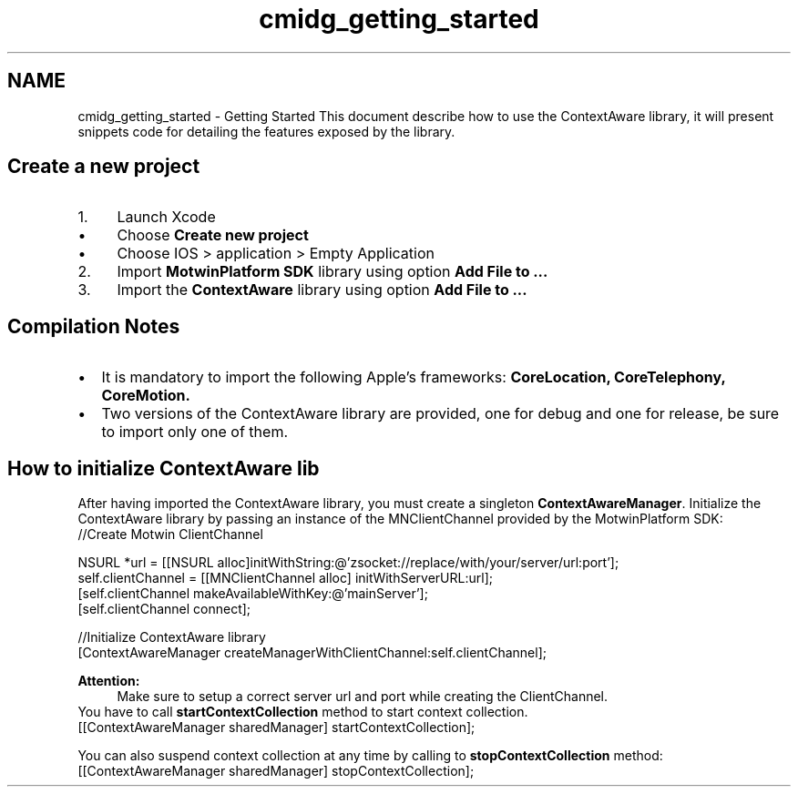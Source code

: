 .TH "cmidg_getting_started" 3 "Wed Jul 16 2014" "Version ${project.version}" "context-aware-doc" \" -*- nroff -*-
.ad l
.nh
.SH NAME
cmidg_getting_started \- Getting Started 
This document describe how to use the ContextAware library, it will present snippets code for detailing the features exposed by the library\&.
.SH "Create a new project"
.PP
.IP "1." 4
Launch Xcode 
.PD 0

.IP "  \(bu" 4
Choose \fBCreate new project\fP 
.IP "  \(bu" 4
Choose IOS > application > Empty Application
.PP

.IP "2." 4
Import \fBMotwinPlatform SDK\fP library using option \fBAdd File to \&.\&.\&.\fP
.IP "3." 4
Import the \fBContextAware\fP library using option \fBAdd File to \&.\&.\&.\fP
.PP
.SH "Compilation Notes"
.PP
.PD 0
.IP "\(bu" 2
It is mandatory to import the following Apple's frameworks: \fBCoreLocation, CoreTelephony, CoreMotion\&.\fP 
.IP "\(bu" 2
Two versions of the ContextAware library are provided, one for debug and one for release, be sure to import only one of them\&.
.PP
.SH "How to initialize ContextAware lib"
.PP
After having imported the ContextAware library, you must create a singleton \fBContextAwareManager\fP\&. Initialize the ContextAware library by passing an instance of the MNClientChannel provided by the MotwinPlatform SDK: 
.PP
.nf
  //Create Motwin ClientChannel
  
    NSURL *url = [[NSURL alloc]initWithString:@'zsocket://replace/with/your/server/url:port'];
    self\&.clientChannel = [[MNClientChannel alloc] initWithServerURL:url];
    [self\&.clientChannel makeAvailableWithKey:@'mainServer'];
    [self\&.clientChannel connect];
          
  //Initialize ContextAware library
  [ContextAwareManager createManagerWithClientChannel:self\&.clientChannel];

.fi
.PP
 
.PP
\fBAttention:\fP
.RS 4
Make sure to setup a correct server url and port while creating the ClientChannel\&.
.RE
.PP
You have to call \fBstartContextCollection\fP method to start context collection\&. 
.PP
.nf
    [[ContextAwareManager sharedManager] startContextCollection];

.fi
.PP
.PP
You can also suspend context collection at any time by calling to \fBstopContextCollection\fP method: 
.PP
.nf
    [[ContextAwareManager sharedManager] stopContextCollection];

.fi
.PP
 
